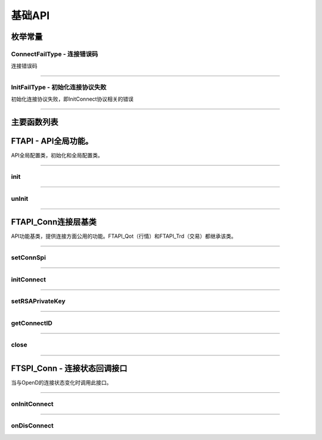
.. role:: strike
    :class: strike
.. role:: red-strengthen
    :class: red-strengthen

========
基础API
========

  .. _getGlobalState: ../protocol/base_define.html#getglobalstate-proto-1002
  .. _sub: ../protocol/quote_protocol.html#qot-sub-proto-3001
  .. _regQotPush: ../protocol/quote_protocol.html#qot-regqotpush-proto-3002
  .. _getSubInfo: ../protocol/quote_protocol.html#qot-getsubinfo-proto-3003
  .. _getTicker: ../protocol/quote_protocol.html#qot-getticker-proto-3010
  .. _getBasicQot: ../protocol/quote_protocol.html#qot-getbasicqot-proto-3004
  .. _getOrderBook: ../protocol/quote_protocol.html#qot-getorderbook-proto-3012
  .. _getKL: ../protocol/quote_protocol.html#qot-getkl-proto-3006k
  .. _getRT: ../protocol/quote_protocol.html#qot-getrt-proto-3008
  .. _getBroker: ../protocol/quote_protocol.html#qot-getbroker-proto-3014
  .. _getRehab: ../protocol/quote_protocol.html#qot-getrehab-proto-3102
  .. _requestRehab: ../protocol/quote_protocol.html#qot-requestrehab-proto-3105
  .. _requestHistoryKL: ../protocol/quote_protocol.html#qot-requesthistorykl-proto-3103k
  .. _requestHistoryKLQuota: ../protocol/quote_protocol.html#qot-requesthistoryklquota-proto-3104k
  .. _getTradeDate: ../protocol/quote_protocol.html#qot-gettradedate-proto-3200
  .. _getStaticInfo: ../protocol/quote_protocol.html#qot-getstaticinfo-proto-3202
  .. _getSecuritySnapshot: ../protocol/quote_protocol.html#qot-getsecuritysnapshot-proto-3203
  .. _getPlateSet: ../protocol/quote_protocol.html#qot-getplateset-proto-3204
  .. _getPlateSecurity: ../protocol/quote_protocol.html#qot-getplatesecurity-proto-3205
  .. _getReference: ../protocol/quote_protocol.html#qot-getreference-proto-3206
  .. _getOwnerPlate: ../protocol/quote_protocol.html#qot-getownerplate-proto-3207
  .. _getHoldingChangeList: ../protocol/quote_protocol.html#qot-getholdingchangelist-proto-3208
  .. _getOptionChain: ../protocol/quote_protocol.html#qot-getoptionchain-proto-3209
  .. _getWarrant: ../protocol/quote_protocol.html#qot-getwarrant-proto-3210
  .. _getCapitalFlow: ../protocol/quote_protocol.html#qot-getcapitalflow-proto-3211
  .. _getCapitalDistribution: ../protocol/quote_protocol.html#qot-getcapitaldistribution-proto-3212
  .. _getUserSecurity: ../protocol/quote_protocol.html#qot-getusersecurity-proto-3213
  .. _modifyUserSecurity: ../protocol/quote_protocol.html#qot-modifyusersecurity-proto-3214
  .. _notify: ../protocol/base_define.html#notify-proto-1003
  .. _updateBasicQot: ../protocol/quote_protocol.html#qot-updatebasicqot-proto-3005
  .. _updateKL: ../protocol/quote_protocol.html#qot-updatekl-proto-3007
  .. _updateRT: ../protocol/quote_protocol.html#qot-updatert-proto-3009
  .. _updateTicker: ../protocol/quote_protocol.html#qot-updateticker-proto-3011
  .. _updateOrderBook: ../protocol/quote_protocol.html#qot-updateorderbook-proto-3013
  .. _updateBroker: ../protocol/quote_protocol.html#qot-updatebroker-proto-3015
  .. _updateOrderDetail: ../protocol/quote_protocol.html#qot-updateorderdetail-proto-3017
  .. _getAccList: ../protocol/trade_protocol.html#trd-getacclist-proto-2001
  .. _unlockTrade: ../protocol/trade_protocol.html#trd-unlocktrade-proto-2005
  .. _subAccPush: ../protocol/trade_protocol.html#trd-subaccpush-proto-2008
  .. _getFunds: ../protocol/trade_protocol.html#trd-getfunds-proto-2101
  .. _getPositionList: ../protocol/trade_protocol.html#trd-getpositionlist-proto-2102
  .. _getMaxTrdQtys: ../protocol/trade_protocol.html#trd-getmaxtrdqtys-proto-2111
  .. _getOrderList: ../protocol/trade_protocol.html#trd-getorderlist-proto-2201
  .. _getOrderFillList: ../protocol/trade_protocol.html#trd-getorderfilllist-proto-2211
  .. _getHistoryOrderList: ../protocol/trade_protocol.html#trd-gethistoryorderlist-proto-2221
  .. _getHistoryOrderFillList: ../protocol/trade_protocol.html#trd-gethistoryorderfilllist-proto-2222
  .. _updateOrder: ../protocol/trade_protocol.html#trd-updateorder-proto-2208
  .. _updateOrderFill: ../protocol/trade_protocol.html#trd-updateorderfill-proto-2218
  .. _rsa: ../intro/FutuOpenDGuide.html#rsa


枚举常量
---------

ConnectFailType - 连接错误码
~~~~~~~~~~~~~~~~~~~~~~~~~~~~~~~

连接错误码

..  cpp:enum:: ConnectFailType

 ..  attribute:: UNKNOWN
 
  未知错误
  
 ..  attribute:: NONE
 
  没有错误
  
 ..  attribute:: CREATEFAILED
 
  socket创建失败

 ..  attribute:: CLOSEFAILED

  socket close错误

 ..  attribute:: SHUTDOWNFAILED

 socket shutdown错误

 ..  attribute:: GETHOSTBYNAMEFAILED

 gethostbyname错误

 ..  attribute:: GETHOSTBYNAMEWRONG

 gethostbyname调用成功，但返回的结果错误

 ..  attribute:: CONNECTFAILED

 连接失败

 ..  attribute:: BINDFAILED

 socket bind失败

 ..  attribute:: LISTENFAILED

 socket listen失败

 ..  attribute:: SELECTRETURNERROR

 socket select错误

 ..  attribute:: SENDFAILED

 socket send失败

 ..  attribute:: RECVFAILED

 socket recv失败
  
--------------------------------------

InitFailType - 初始化连接协议失败
~~~~~~~~~~~~~~~~~~~~~~~~~~~~~~~~~~~~~

初始化连接协议失败，即InitConnect协议相关的错误

..  cpp:enum:: InitFailType

 ..  attribute:: UNKNOWN

 未知错误

 ..  attribute:: TIMEOUT

 超时

 ..  attribute:: DISCONNECT

 连接断开

 ..  attribute:: SERIANONOTMATCH

 序列号不符

 ..  attribute:: SENDINITREQFAILED

 发送初始化协议失败

 ..  attribute:: OPENDREJECT

 FutuOpenD回包指定错误，具体错误看描述

--------------------------------------


主要函数列表
---------------

FTAPI - API全局功能。
--------------------------------------

..  class:: FTAPI

API全局配置类，初始化和全局配置类。

-------------------------------------------------------------------------------------------------

init
~~~~~~~~~~~~~~~~~

..  method:: static void init()

  初始化底层通道，程序启动时首先调用

  :return: void

--------------------------------------------

unInit
~~~~~~~~~~~~~~~~~

..  method:: static void unInit()

  清理底层通道，程序结束时调用

  :return: void

--------------------------------------------


FTAPI_Conn连接层基类
-----------------------

..  class:: FTAPI

API功能基类，提供连接方面公用的功能。FTAPI_Qot（行情）和FTAPI_Trd（交易）都继承该类。

-------------------------------------------------------------------------------------------------

setConnSpi
~~~~~~~~~~~~~~~~~

..  method:: void setConnSpi(FTSPI_Conn callback)

  设置连接相关回调。

  :param callback: 参加下面 `FTSPI_Conn` 的说明
  :return: void

--------------------------------------------

initConnect
~~~~~~~~~~~~~~~~~

..  method:: boolean initConnect(String ip, short port, boolean isEnableEncrypt)

  初始化连接信息。

  :param ip: 连接地址
  :param port: 连接端口号
  :param isEnableEncrypt: 是否允许加密
  :return: bool 初始化失败返回false，其他错误依据callback返回

--------------------------------------------

setRSAPrivateKey
~~~~~~~~~~~~~~~~~

..  method:: void setRSAPrivateKey(String key)

  设置密钥。

  :param key: 加密密钥。格式见 rsa_
  :return: void

--------------------------------------------

getConnectID
~~~~~~~~~~~~~~~~~

..  method:: long getConnectID()

  获取此连接的连接ID，连接的唯一标识，InitConnect协议返回，没有初始化前为0

  :return: long

--------------------------------------------

close
~~~~~~~~~~~~~~~~~

..  method:: void close()

  释放内存。当对象不再使用时调用，否则会有内存泄漏。

  :return: void

--------------------------------------------

FTSPI_Conn - 连接状态回调接口
------------------------------------------

..  class:: interface FTSPI_Conn

当与OpenD的连接状态变化时调用此接口。

------------------------------------


onInitConnect
~~~~~~~~~~~~~~~~~

..  method:: void onInitConnect(FTAPI client, long errCode, String desc)

  初始化连接状态变化。

  :param client: 对应的FTAPI实例
  :param errCode: 错误码。0表示成功，可以进行后续请求。当高32位为在`ConnectFailType` 范围内时，低32位为系统错误码；当高32位等于FTAPI_Conn.INIT_FAIL，则低32位为 `InitFailType` 类型。
  :param desc: 错误描述
  :return: void

--------------------------------------------

onDisConnect
~~~~~~~~~~~~~~~~~

..  method:: void onDisconnect(FTAPI client, long errCode)

  初始化连接状态变化。

  :param client: 对应的FTAPI实例
  :param errCode: 错误码。高32位为 `ConnectFailType` 类型，低32位为系统错误码；
  :return: void

